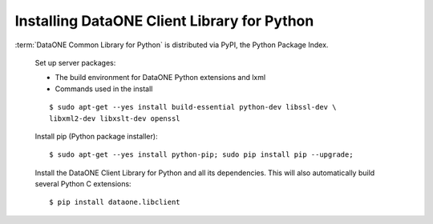 Installing DataONE Client Library for Python
============================================

:term:`DataONE Common Library for Python` is distributed via PyPI, the Python Package Index.

  Set up server packages:

  * The build environment for DataONE Python extensions and lxml
  * Commands used in the install

  ::

    $ sudo apt-get --yes install build-essential python-dev libssl-dev \
    libxml2-dev libxslt-dev openssl

  Install pip (Python package installer)::

    $ sudo apt-get --yes install python-pip; sudo pip install pip --upgrade;

  Install the DataONE Client Library for Python and all its dependencies. This
  will also automatically build several Python C extensions::

    $ pip install dataone.libclient


